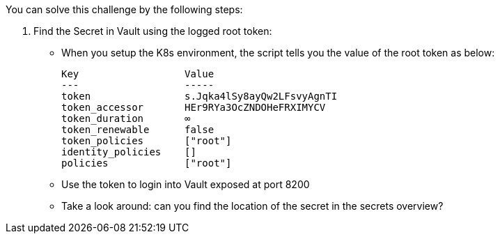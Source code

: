 You can solve this challenge by the following steps:

1. Find the Secret in Vault using the logged root token:
  - When you setup the K8s environment, the script tells you the value of the root token as below:

    Key                  Value
    ---                  -----
    token                s.Jqka4lSy8ayQw2LFsvyAgnTI
    token_accessor       HEr9RYa3OcZNDOHeFRXIMYCV
    token_duration       ∞
    token_renewable      false
    token_policies       ["root"]
    identity_policies    []
    policies             ["root"]


  -  Use the token to login into Vault exposed at port 8200
  -  Take a look around: can you find the location of the secret in the secrets overview?






